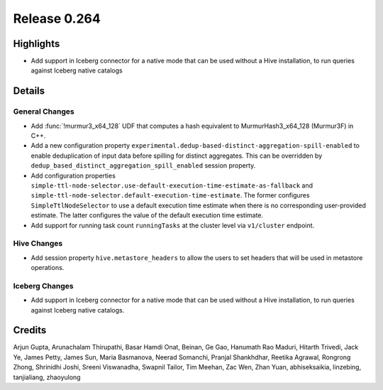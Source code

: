 =============
Release 0.264
=============

**Highlights**
==============
* Add support in Iceberg connector for a native mode that can be used without a Hive installation, to run queries against Iceberg native catalogs

**Details**
===========

General Changes
_______________
* Add :func:`!murmur3_x64_128` UDF that computes a hash equivalent to MurmurHash3_x64_128 (Murmur3F) in C++.
* Add a new configuration property ``experimental.dedup-based-distinct-aggregation-spill-enabled`` to enable deduplication of input data before spilling for distinct aggregates. This can be overridden by ``dedup_based_distinct_aggregation_spill_enabled`` session property.
* Add configuration properties ``simple-ttl-node-selector.use-default-execution-time-estimate-as-fallback`` and ``simple-ttl-node-selector.default-execution-time-estimate``. The former configures ``SimpleTtlNodeSelector`` to use a default execution time estimate when there is no corresponding user-provided estimate. The latter configures the value of the default execution time estimate.
* Add support for running task count ``runningTasks`` at the cluster level via ``v1/cluster`` endpoint.

Hive Changes
____________
* Add session property ``hive.metastore_headers`` to allow the users to set headers that will be used in metastore operations.

Iceberg Changes
_______________
* Add support in Iceberg connector for a native mode that can be used without a Hive installation, to run queries against Iceberg  native catalogs.

**Credits**
===========

Arjun Gupta, Arunachalam Thirupathi, Basar Hamdi Onat, Beinan, Ge Gao, Hanumath Rao Maduri, Hitarth Trivedi, Jack Ye, James Petty, James Sun, Maria Basmanova, Neerad Somanchi, Pranjal Shankhdhar, Reetika Agrawal, Rongrong Zhong, Shrinidhi Joshi, Sreeni Viswanadha, Swapnil Tailor, Tim Meehan, Zac Wen, Zhan Yuan, abhiseksaikia, linzebing, tanjialiang, zhaoyulong
